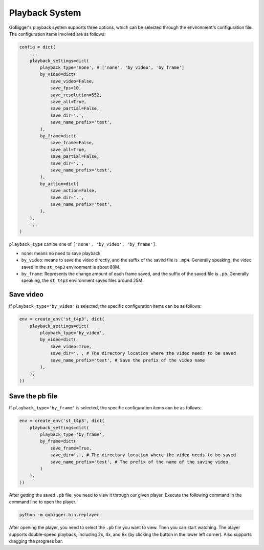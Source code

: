 Playback System
##################

GoBigger's playback system supports three options, which can be selected through the environment's configuration file. The configuration items involved are as follows:

.. code-block:: python

    config = dict(
        ...
        playback_settings=dict(
            playback_type='none', # ['none', 'by_video', 'by_frame']
            by_video=dict(
                save_video=False,
                save_fps=10,
                save_resolution=552,
                save_all=True,
                save_partial=False,
                save_dir='.',
                save_name_prefix='test',
            ),
            by_frame=dict(
                save_frame=False,
                save_all=True,
                save_partial=False,
                save_dir='.',
                save_name_prefix='test',
            ),
            by_action=dict(
                save_action=False,
                save_dir='.',
                save_name_prefix='test',
            ),
        ),
        ...
    )

``playback_type`` can be one of ``['none', 'by_video', 'by_frame']``.

* ``none``: means no need to save playback
* ``by_video``: means to save the video directly, and the suffix of the saved file is ``.mp4``. Generally speaking, the video saved in the ``st_t4p3`` environment is about 80M.
* ``by_frame``: Represents the change amount of each frame saved, and the suffix of the saved file is ``.pb``. Generally speaking, the ``st_t4p3`` environment saves files around 25M.


Save video
----------------------------

If ``playback_type='by_video'`` is selected, the specific configuration items can be as follows:

.. code-block:: python

    env = create_env('st_t4p3', dict(
        playback_settings=dict(
            playback_type='by_video',
            by_video=dict(
                save_video=True,
                save_dir='.', # The directory location where the video needs to be saved
                save_name_prefix='test', # Save the prefix of the video name
            ),
        ),
    ))


Save the pb file
----------------------------

If ``playback_type='by_frame'`` is selected, the specific configuration items can be as follows:

.. code-block:: python

    env = create_env('st_t4p3', dict(
        playback_settings=dict(
            playback_type='by_frame',
            by_frame=dict(
                save_frame=True,
                save_dir='.', # The directory location where the video needs to be saved
                save_name_prefix='test', # The prefix of the name of the saving video
            )
        ),
    ))

After getting the saved ``.pb`` file, you need to view it through our given player. Execute the following command in the command line to open the player.

.. code-block:: python

    python -m gobigger.bin.replayer

After opening the player, you need to select the ``.pb`` file you want to view. Then you can start watching. The player supports double-speed playback, including 2x, 4x, and 8x (by clicking the button in the lower left corner). Also supports dragging the progress bar.
